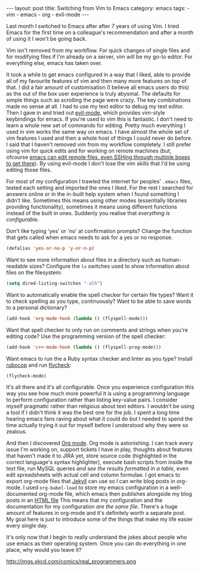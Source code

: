 #+BEGIN_EXPORT html
---
layout: post
title: Switching from Vim to Emacs
category: emacs
tags:
  - vim
  - emacs
  - org
  - evil-mode
---
#+END_EXPORT

Last month I switched to Emacs after after 7 years of using Vim. I tried Emacs for the first time on a colleague's
recommendation and after a month of using it I won't be going back.

Vim isn't removed from my workflow. For quick changes of single files and for modifying files if I'm already on a
server, vim will be my go-to editor. For everything else, emacs has taken over.

It took a while to get emacs configured in a way that I liked, able to provide all of my favourite features of vim and
then many more features on top of that. I did a fair amount of customisation (I believe all emacs users do this) as the
out of the box user experience is truly abysmal. The defaults for simple things such as scrolling the page were
crazy. The key combinations made no sense at all. I had to use my text editor to debug my text editor. Then I gave in
and tried out [[http://mattbriggs.net/blog/2012/02/27/awesome-emacs-plugins-evil-mode/][evil-mode]], which provides vim-style keybindings for emacs. If you're used to vim this is fantastic. I
don't need to learn a whole new set of commands for editing. Pretty much everything I used in vim works the same way on
emacs. I have almost the whole set of vim features I used and then a whole host of things I could never do before. I
said that I haven't removed vim from my workflow completely. I still prefer using vim for quick edits and for working on
remote machines (but, ofcourse [[http://www.emacswiki.org/emacs/TrampMode][emacs can edit remote files, even SSHing through multiple boxes to get there]]). By using
evil-mode I don't lose the vim skills that I'd be using editing those files.

#+BEGIN_EXPORT html
<!-- more -->
#+END_EXPORT

For most of my configuration I trawled the internet for peoples' =.emacs= files, tested each setting and imported the ones
I liked. For the rest I searched for answers online or in the in-built help system when I found something I didn't
like. Sometimes this means using other modes (essentially libraries providing functionality), sometimes it means using
different functions instead of the built in ones. Suddenly you realise that /everything is configurable/.

Don't like typing 'yes' or 'no' at confirmation prompts? Change the function that gets called when emacs needs to ask
for a yes or no response.

#+BEGIN_SRC emacs-lisp
(defalias 'yes-or-no-p 'y-or-n-p)
#+END_SRC

Want to see more information about files in a directory such as human-readable sizes? Configure the =ls= switches used to
show information about files on the filesystem:

#+BEGIN_SRC emacs-lisp
(setq dired-listing-switches "-alh")
#+END_SRC

Want to automatically enable the spell checker for certain file types? Want it to check spelling as you type,
continuously? Want to be able to save words to a personal dictionary?

#+BEGIN_SRC emacs-lisp
(add-hook 'org-mode-hook (lambda () (flyspell-mode)))
#+END_SRC

Want that spell checker to only run on comments and strings when you're editing code? Use the programming version of the
spell checker:

#+BEGIN_SRC emacs-lisp
(add-hook 'c++-mode-hook (lambda () (flyspell-prog-mode)))
#+END_SRC

Want emacs to run the a Ruby syntax checker and linter as you type? Install [[https://github.com/bbatsov/rubocop][rubocop]] and run [[https://github.com/flycheck/flycheck][flycheck]]:

#+BEGIN_SRC emacs-lisp
(flycheck-mode)
#+END_SRC

It's all there and it's all configurable. Once you experience configuration this way you see how much more powerful it
is using a programming language to perform configuration rather than listing key-value pairs. I consider myself
pragmatic rather than religious about text editors. I wouldn't be using a tool if I didn't think it was the best one for
the job. I spent a long time hearing emacs fans raving about what it could do but I needed to spend the time actually
trying it out for myself before I understood why they were so zealous.

And then I discovered [[http://orgmode.org/][Org mode]]. Org mode is astonishing. I can track every issue I'm working on, support tickets I have
in play, thoughts about features that haven't made it to JIRA yet, store source code (highlighted in the correct
language's syntax highlighter), execute bash scripts from inside the text file, run MySQL queries /and see the results
formatted in a table/, even edit spreadsheets with actual cell and column formulae. I got emacs to export org-mode files
that [[http://jekyllrb.com/docs/drafts/][Jekyll]] can use so I can write blog posts in org-mode. I used ~org-babel-load~ to store my emacs configuration in a
well-documented org-mode file, which emacs then publishes alongside my blog posts in an [[http://www.mfoot.com/static/emacs-config/config.html][HTML file]] This means that my
configuration and the documentation for my configuration /are the same file/. There's a huge amount of features in
org-mode and it's definitely worth a separate post. My goal here is just to introduce some of the things that make my
life easier every single day.

It's only now that I begin to really understand the jokes about people who use emacs as their operating system. Once
you can do everything in one place, why would you leave it?

http://imgs.xkcd.com/comics/real_programmers.png
